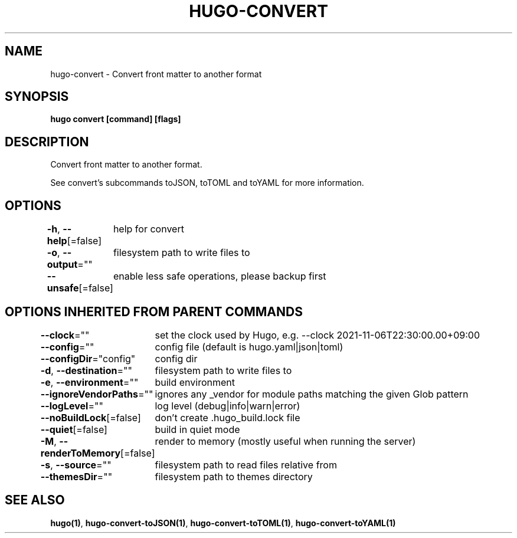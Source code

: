 .nh
.TH "HUGO-CONVERT" "1" "Aug 2025" "Hugo 0.147.9" "Hugo Manual"

.SH NAME
hugo-convert - Convert front matter to another format


.SH SYNOPSIS
\fBhugo convert [command] [flags]\fP


.SH DESCRIPTION
Convert front matter to another format.

.PP
See convert's subcommands toJSON, toTOML and toYAML for more information.


.SH OPTIONS
\fB-h\fP, \fB--help\fP[=false]
	help for convert

.PP
\fB-o\fP, \fB--output\fP=""
	filesystem path to write files to

.PP
\fB--unsafe\fP[=false]
	enable less safe operations, please backup first


.SH OPTIONS INHERITED FROM PARENT COMMANDS
\fB--clock\fP=""
	set the clock used by Hugo, e.g. --clock 2021-11-06T22:30:00.00+09:00

.PP
\fB--config\fP=""
	config file (default is hugo.yaml|json|toml)

.PP
\fB--configDir\fP="config"
	config dir

.PP
\fB-d\fP, \fB--destination\fP=""
	filesystem path to write files to

.PP
\fB-e\fP, \fB--environment\fP=""
	build environment

.PP
\fB--ignoreVendorPaths\fP=""
	ignores any _vendor for module paths matching the given Glob pattern

.PP
\fB--logLevel\fP=""
	log level (debug|info|warn|error)

.PP
\fB--noBuildLock\fP[=false]
	don't create .hugo_build.lock file

.PP
\fB--quiet\fP[=false]
	build in quiet mode

.PP
\fB-M\fP, \fB--renderToMemory\fP[=false]
	render to memory (mostly useful when running the server)

.PP
\fB-s\fP, \fB--source\fP=""
	filesystem path to read files relative from

.PP
\fB--themesDir\fP=""
	filesystem path to themes directory


.SH SEE ALSO
\fBhugo(1)\fP, \fBhugo-convert-toJSON(1)\fP, \fBhugo-convert-toTOML(1)\fP, \fBhugo-convert-toYAML(1)\fP

